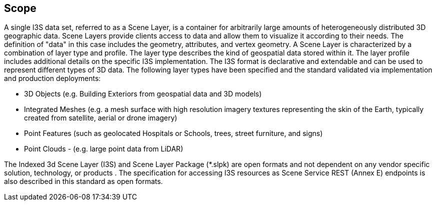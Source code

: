 == Scope

A single I3S data set, referred to as a Scene Layer, is a container for arbitrarily large amounts of heterogeneously distributed 3D geographic data. Scene Layers provide clients access to data and allow them to visualize it according to their needs. The definition of "data" in this case includes the geometry, attributes, and vertex geometry.
A Scene Layer is characterized by a combination of layer type and profile.  The layer type describes the kind of geospatial data stored within it. The layer profile includes additional details on the specific I3S implementation.
The I3S format is declarative and extendable and can be used to represent different types of 3D data. The following layer types have been specified and the standard validated via implementation and production deployments:

* 3D Objects (e.g. Building Exteriors from geospatial data and 3D models)
* Integrated Meshes (e.g. a mesh surface with high resolution imagery textures representing the skin of the Earth, typically created from satellite, aerial or drone imagery)
* Point Features (such as geolocated Hospitals or Schools, trees, street furniture, and signs)
* Point Clouds - (e.g. large point data from LiDAR) 

The Indexed 3d Scene Layer (I3S) and Scene Layer Package (*.slpk) are open formats and not dependent on any vendor specific solution, technology, or products . The specification for accessing I3S resources as Scene Service REST (Annex E) endpoints is also described in this standard as open formats.
